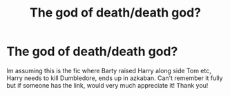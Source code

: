 #+TITLE: The god of death/death god?

* The god of death/death god?
:PROPERTIES:
:Author: itselectrome
:Score: 7
:DateUnix: 1601424555.0
:DateShort: 2020-Sep-30
:FlairText: What's That Fic?
:END:
Im assuming this is the fic where Barty raised Harry along side Tom etc, Harry needs to kill Dumbledore, ends up in azkaban. Can't remember it fully but if someone has the link, would very much appreciate it! Thank you!

